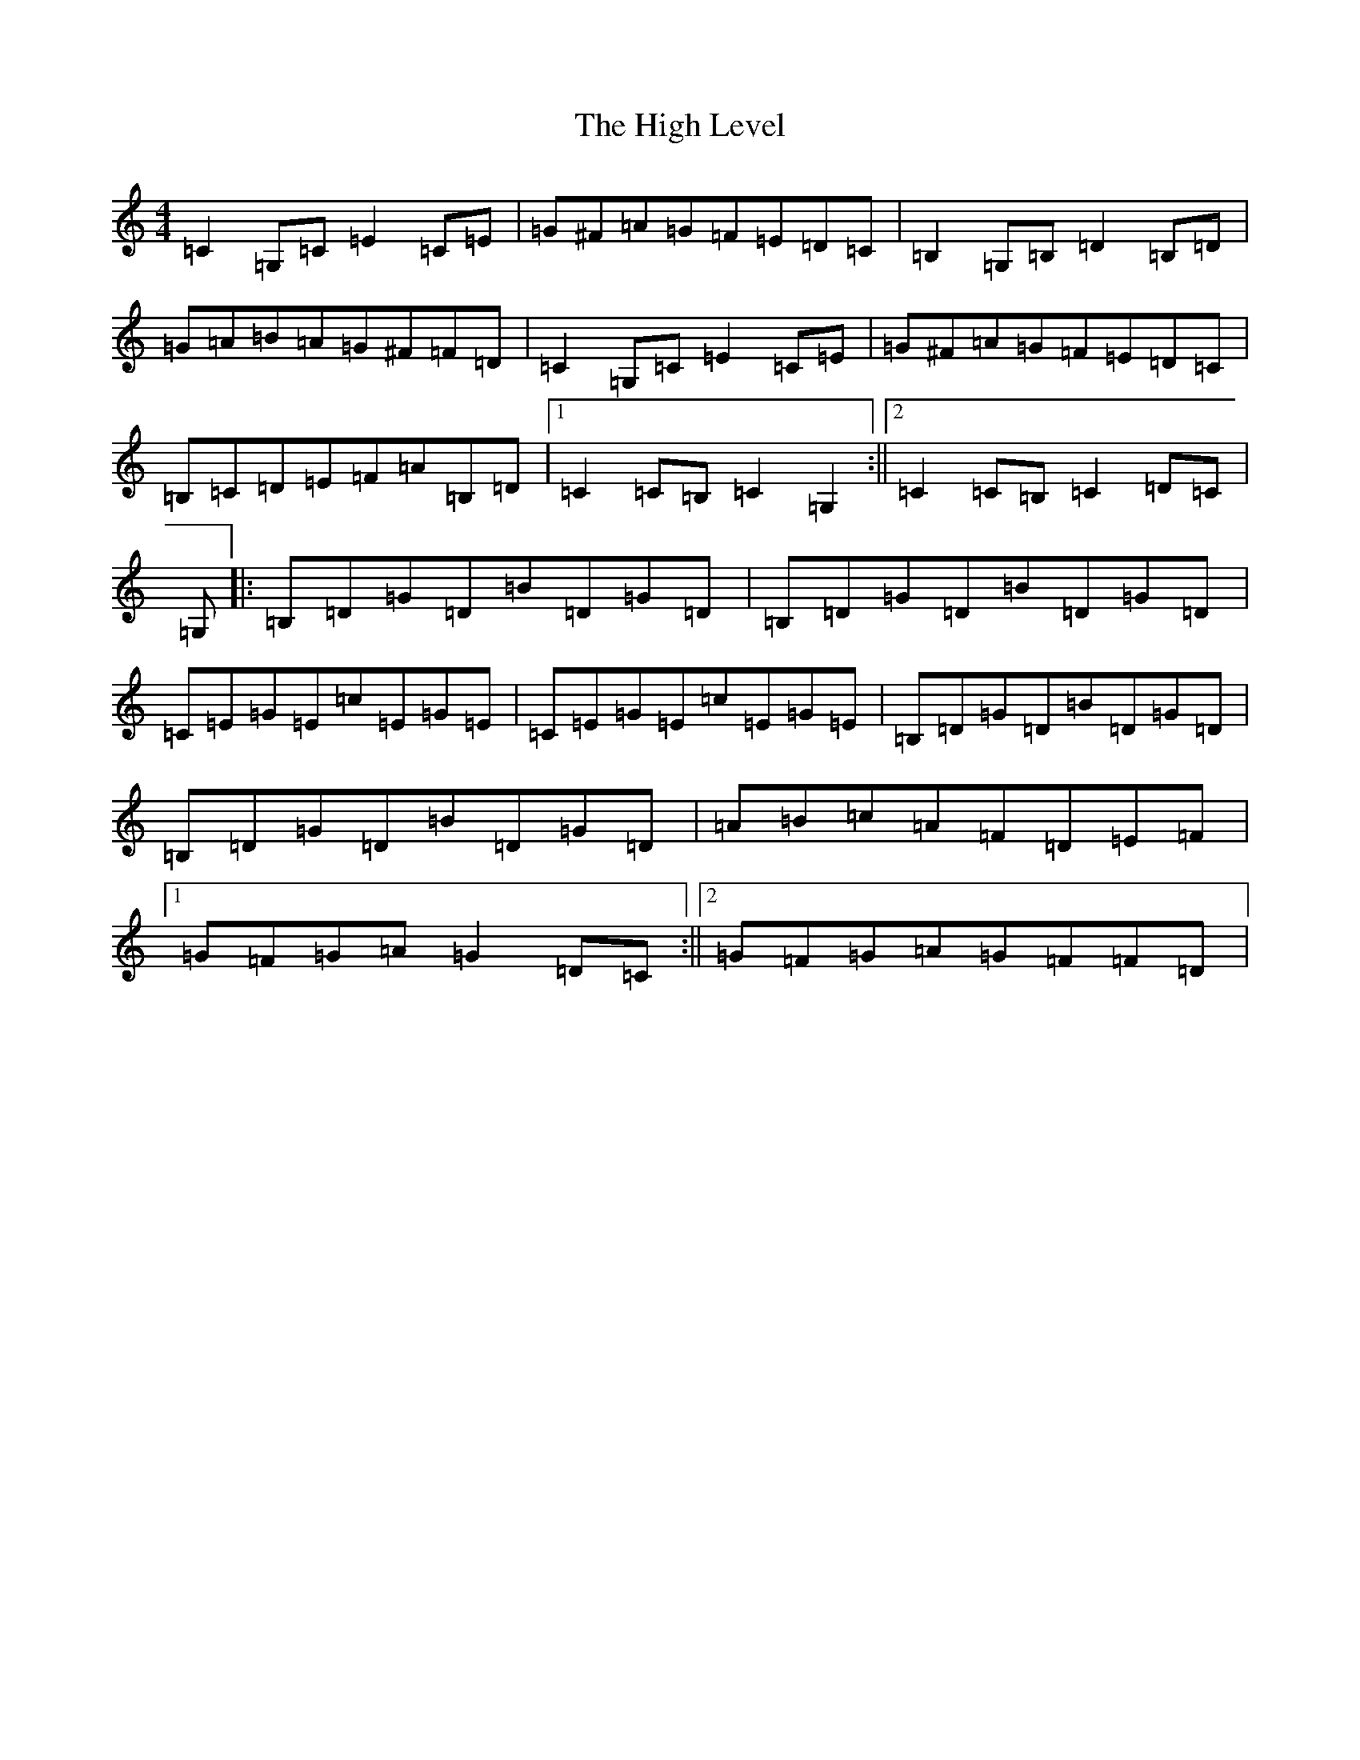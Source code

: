X: 15398
T: High Level, The
S: https://thesession.org/tunes/2261#setting2261
Z: G Major
R: hornpipe
M: 4/4
L: 1/8
K: C Major
=C2=G,=C=E2=C=E|=G^F=A=G=F=E=D=C|=B,2=G,=B,=D2=B,=D|=G=A=B=A=G^F=F=D|=C2=G,=C=E2=C=E|=G^F=A=G=F=E=D=C|=B,=C=D=E=F=A=B,=D|1=C2=C=B,=C2=G,2:||2=C2=C=B,=C2=D=C|=G,|:=B,=D=G=D=B=D=G=D|=B,=D=G=D=B=D=G=D|=C=E=G=E=c=E=G=E|=C=E=G=E=c=E=G=E|=B,=D=G=D=B=D=G=D|=B,=D=G=D=B=D=G=D|=A=B=c=A=F=D=E=F|1=G=F=G=A=G2=D=C:||2=G=F=G=A=G=F=F=D|